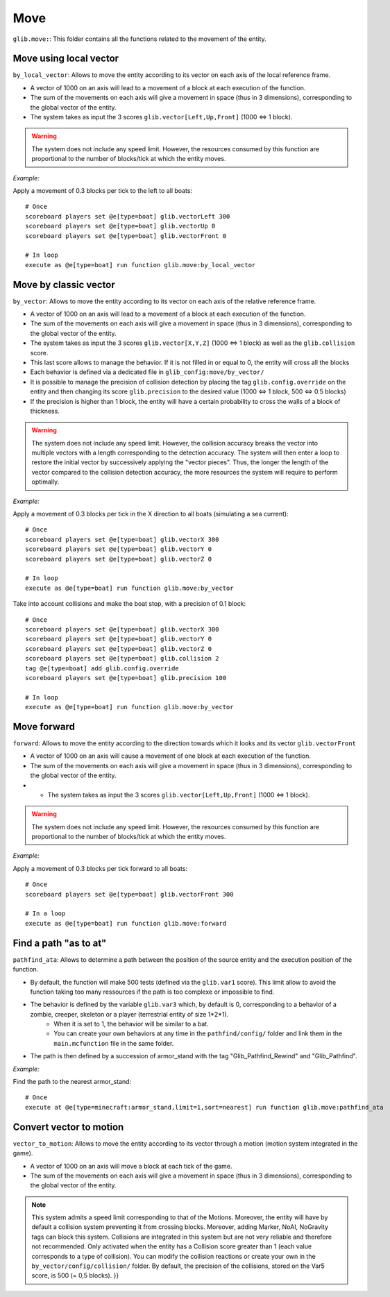 ****
Move
****

``glib.move:``: This folder contains all the functions related to the
movement of the entity.

Move using local vector
~~~~~~~~~~~~~~~~~~~~~~~

``by_local_vector``: Allows to move the entity according to its vector
on each axis of the local reference frame.

* A vector of 1000 on an axis will lead to a movement of a block at each execution of the function.
* The sum of the movements on each axis will give a movement in space (thus in 3 dimensions), corresponding to the global vector of the entity.
* The system takes as input the 3 scores ``glib.vector[Left,Up,Front]`` (1000 <=> 1 block).

.. warning::

    The system does not include any speed limit. However, the
    resources consumed by this function are proportional to the number
    of blocks/tick at which the entity moves.

*Example:*

Apply a movement of 0.3 blocks per tick to the left to all boats:

::

    # Once
    scoreboard players set @e[type=boat] glib.vectorLeft 300
    scoreboard players set @e[type=boat] glib.vectorUp 0
    scoreboard players set @e[type=boat] glib.vectorFront 0

    # In loop
    execute as @e[type=boat] run function glib.move:by_local_vector

Move by classic vector
~~~~~~~~~~~~~~~~~~~~~~

``by_vector``: Allows to move the entity according to its vector on each
axis of the relative reference frame.

* A vector of 1000 on an axis will lead to a movement of a block at each execution of the function.
* The sum of the movements on each axis will give a movement in space (thus in 3 dimensions), corresponding to the global vector of the entity.
* The system takes as input the 3 scores ``glib.vector[X,Y,Z]`` (1000 <=> 1 block) as well as the ``glib.collision`` score.
* This last score allows to manage the behavior. If it is not filled in or equal to 0, the entity will cross all the blocks
* Each behavior is defined via a dedicated file in ``glib_config:move/by_vector/``
* It is possible to manage the precision of collision detection by placing the tag ``glib.config.override`` on the entity and then changing its score ``glib.precision`` to the desired value (1000 <=> 1 block, 500 <=> 0.5 blocks)
* If the precision is higher than 1 block, the entity will have a certain probability to cross the walls of a block of thickness.

.. warning::
    
    The system does not include any speed limit. However, the
    collision accuracy breaks the vector into multiple vectors with a
    length corresponding to the detection accuracy. The system will then
    enter a loop to restore the initial vector by successively applying
    the "vector pieces". Thus, the longer the length of the vector
    compared to the collision detection accuracy, the more resources the
    system will require to perform optimally.

*Example:*

Apply a movement of 0.3 blocks per tick in the X direction to all boats
(simulating a sea current):

::

    # Once
    scoreboard players set @e[type=boat] glib.vectorX 300
    scoreboard players set @e[type=boat] glib.vectorY 0
    scoreboard players set @e[type=boat] glib.vectorZ 0

    # In loop
    execute as @e[type=boat] run function glib.move:by_vector

Take into account collisions and make the boat stop, with a precision of
0.1 block:

::

    # Once
    scoreboard players set @e[type=boat] glib.vectorX 300
    scoreboard players set @e[type=boat] glib.vectorY 0
    scoreboard players set @e[type=boat] glib.vectorZ 0
    scoreboard players set @e[type=boat] glib.collision 2
    tag @e[type=boat] add glib.config.override
    scoreboard players set @e[type=boat] glib.precision 100

    # In loop
    execute as @e[type=boat] run function glib.move:by_vector

Move forward
~~~~~~~~~~~~

``forward``: Allows to move the entity according to the direction
towards which it looks and its vector ``glib.vectorFront``

* A vector of 1000 on an axis will cause a movement of one block at each execution of the function.
* The sum of the movements on each axis will give a movement in space (thus in 3 dimensions), corresponding to the global vector of the entity.
* * The system takes as input the 3 scores ``glib.vector[Left,Up,Front]`` (1000 <=> 1 block).

.. warning::
    
    The system does not include any speed limit. However, the
    resources consumed by this function are proportional to the number
    of blocks/tick at which the entity moves.

*Example:*

Apply a movement of 0.3 blocks per tick forward to all boats:

::

    # Once
    scoreboard players set @e[type=boat] glib.vectorFront 300

    # In a loop
    execute as @e[type=boat] run function glib.move:forward

Find a path "as to at"
~~~~~~~~~~~~~~~~~~~~~~

``pathfind_ata``: Allows to determine a path between the position of the
source entity and the execution position of the function.

* By default, the function will make 500 tests (defined via the ``glib.var1`` score). This limit allow to avoid the function taking too many ressources if the path is too complexe or impossible to find.
* The behavior is defined by the variable ``glib.var3`` which, by default is 0, corresponding to a behavior of a zombie, creeper, skeleton or a player (terrestrial entity of size 1*2*1).
   * When it is set to 1, the behavior will be similar to a bat.
   * You can create your own behaviors at any time in the ``pathfind/config/`` folder and link them in the ``main.mcfunction`` file in the same folder.
* The path is then defined by a succession of armor_stand with the tag "Glib_Pathfind_Rewind" and "Glib_Pathfind".

*Example:*

Find the path to the nearest armor_stand:

::

    # Once
    execute at @e[type=minecraft:armor_stand,limit=1,sort=nearest] run function glib.move:pathfind_ata

Convert vector to motion
~~~~~~~~~~~~~~~~~~~~~~~~

``vector_to_motion``: Allows to move the entity according to its vector
through a motion (motion system integrated in the game).

* A vector of 1000 on an axis will move a block at each tick of the game.
* The sum of the movements on each axis will give a movement in space (thus in 3 dimensions), corresponding to the global vector of the entity.

.. note::
    
    This system admits a speed limit corresponding to that of the
    Motions. Moreover, the entity will have by default a collision
    system preventing it from crossing blocks. Moreover, adding Marker,
    NoAI, NoGravity tags can block this system. Collisions are
    integrated in this system but are not very reliable and therefore
    not recommended. Only activated when the entity has a Collision
    score greater than 1 (each value corresponds to a type of
    collision). You can modify the collision reactions or create your
    own in the ``by_vector/config/collision/`` folder. By default, the
    precision of the collisions, stored on the Var5 score, is 500 (= 0,5
    blocks). }}
